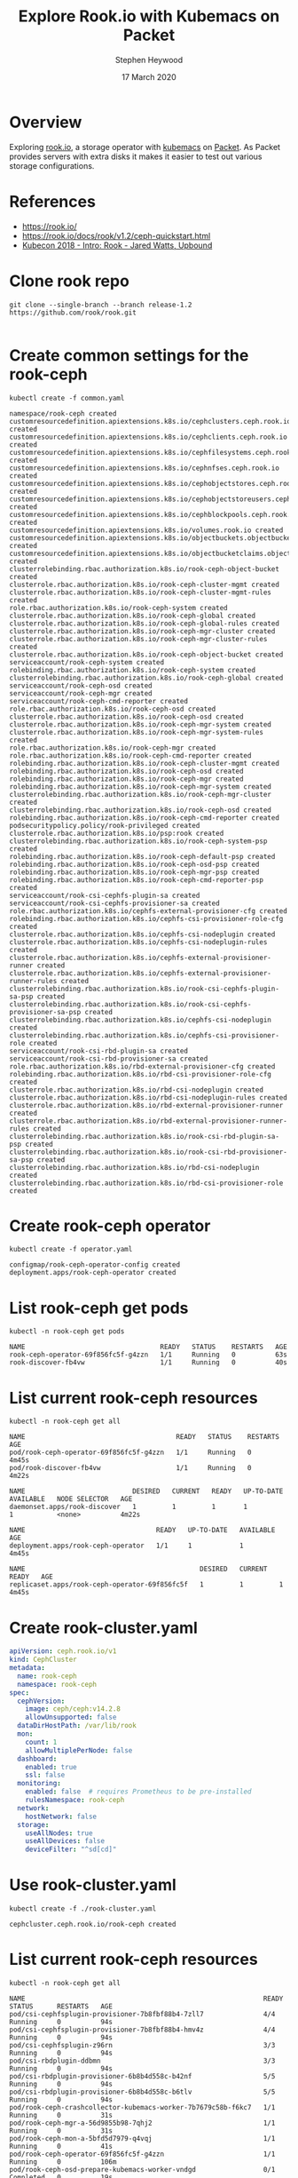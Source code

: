 #+TITLE: Explore Rook.io with Kubemacs on Packet
#+AUTHOR: Stephen Heywood
#+DATE: 17 March 2020


* Overview

Exploring [[https://rook.io/][rook.io]], a storage operator with [[https://github.com/kubemacs/kubemacs][kubemacs]] on [[https://www.packet.com/][Packet]].
As Packet provides servers with extra disks it makes it easier to test out various storage configurations.

* References

- [[https://rook.io/][https://rook.io/]]
- https://rook.io/docs/rook/v1.2/ceph-quickstart.html
- [[https://www.youtube.com/watch?v=pwVsFHy2EdE][Kubecon 2018 - Intro: Rook - Jared Watts, Upbound]]

* Clone rook repo

  #+begin_src shell
    git clone --single-branch --branch release-1.2 https://github.com/rook/rook.git
  #+end_src

  #+RESULTS:
  #+begin_src shell
  #+end_src

* Create common settings for the rook-ceph

    #+begin_src shell :dir ./rook/cluster/examples/kubernetes/ceph
    kubectl create -f common.yaml
    #+end_src

    #+RESULTS:
    #+begin_src shell
    namespace/rook-ceph created
    customresourcedefinition.apiextensions.k8s.io/cephclusters.ceph.rook.io created
    customresourcedefinition.apiextensions.k8s.io/cephclients.ceph.rook.io created
    customresourcedefinition.apiextensions.k8s.io/cephfilesystems.ceph.rook.io created
    customresourcedefinition.apiextensions.k8s.io/cephnfses.ceph.rook.io created
    customresourcedefinition.apiextensions.k8s.io/cephobjectstores.ceph.rook.io created
    customresourcedefinition.apiextensions.k8s.io/cephobjectstoreusers.ceph.rook.io created
    customresourcedefinition.apiextensions.k8s.io/cephblockpools.ceph.rook.io created
    customresourcedefinition.apiextensions.k8s.io/volumes.rook.io created
    customresourcedefinition.apiextensions.k8s.io/objectbuckets.objectbucket.io created
    customresourcedefinition.apiextensions.k8s.io/objectbucketclaims.objectbucket.io created
    clusterrolebinding.rbac.authorization.k8s.io/rook-ceph-object-bucket created
    clusterrole.rbac.authorization.k8s.io/rook-ceph-cluster-mgmt created
    clusterrole.rbac.authorization.k8s.io/rook-ceph-cluster-mgmt-rules created
    role.rbac.authorization.k8s.io/rook-ceph-system created
    clusterrole.rbac.authorization.k8s.io/rook-ceph-global created
    clusterrole.rbac.authorization.k8s.io/rook-ceph-global-rules created
    clusterrole.rbac.authorization.k8s.io/rook-ceph-mgr-cluster created
    clusterrole.rbac.authorization.k8s.io/rook-ceph-mgr-cluster-rules created
    clusterrole.rbac.authorization.k8s.io/rook-ceph-object-bucket created
    serviceaccount/rook-ceph-system created
    rolebinding.rbac.authorization.k8s.io/rook-ceph-system created
    clusterrolebinding.rbac.authorization.k8s.io/rook-ceph-global created
    serviceaccount/rook-ceph-osd created
    serviceaccount/rook-ceph-mgr created
    serviceaccount/rook-ceph-cmd-reporter created
    role.rbac.authorization.k8s.io/rook-ceph-osd created
    clusterrole.rbac.authorization.k8s.io/rook-ceph-osd created
    clusterrole.rbac.authorization.k8s.io/rook-ceph-mgr-system created
    clusterrole.rbac.authorization.k8s.io/rook-ceph-mgr-system-rules created
    role.rbac.authorization.k8s.io/rook-ceph-mgr created
    role.rbac.authorization.k8s.io/rook-ceph-cmd-reporter created
    rolebinding.rbac.authorization.k8s.io/rook-ceph-cluster-mgmt created
    rolebinding.rbac.authorization.k8s.io/rook-ceph-osd created
    rolebinding.rbac.authorization.k8s.io/rook-ceph-mgr created
    rolebinding.rbac.authorization.k8s.io/rook-ceph-mgr-system created
    clusterrolebinding.rbac.authorization.k8s.io/rook-ceph-mgr-cluster created
    clusterrolebinding.rbac.authorization.k8s.io/rook-ceph-osd created
    rolebinding.rbac.authorization.k8s.io/rook-ceph-cmd-reporter created
    podsecuritypolicy.policy/rook-privileged created
    clusterrole.rbac.authorization.k8s.io/psp:rook created
    clusterrolebinding.rbac.authorization.k8s.io/rook-ceph-system-psp created
    rolebinding.rbac.authorization.k8s.io/rook-ceph-default-psp created
    rolebinding.rbac.authorization.k8s.io/rook-ceph-osd-psp created
    rolebinding.rbac.authorization.k8s.io/rook-ceph-mgr-psp created
    rolebinding.rbac.authorization.k8s.io/rook-ceph-cmd-reporter-psp created
    serviceaccount/rook-csi-cephfs-plugin-sa created
    serviceaccount/rook-csi-cephfs-provisioner-sa created
    role.rbac.authorization.k8s.io/cephfs-external-provisioner-cfg created
    rolebinding.rbac.authorization.k8s.io/cephfs-csi-provisioner-role-cfg created
    clusterrole.rbac.authorization.k8s.io/cephfs-csi-nodeplugin created
    clusterrole.rbac.authorization.k8s.io/cephfs-csi-nodeplugin-rules created
    clusterrole.rbac.authorization.k8s.io/cephfs-external-provisioner-runner created
    clusterrole.rbac.authorization.k8s.io/cephfs-external-provisioner-runner-rules created
    clusterrolebinding.rbac.authorization.k8s.io/rook-csi-cephfs-plugin-sa-psp created
    clusterrolebinding.rbac.authorization.k8s.io/rook-csi-cephfs-provisioner-sa-psp created
    clusterrolebinding.rbac.authorization.k8s.io/cephfs-csi-nodeplugin created
    clusterrolebinding.rbac.authorization.k8s.io/cephfs-csi-provisioner-role created
    serviceaccount/rook-csi-rbd-plugin-sa created
    serviceaccount/rook-csi-rbd-provisioner-sa created
    role.rbac.authorization.k8s.io/rbd-external-provisioner-cfg created
    rolebinding.rbac.authorization.k8s.io/rbd-csi-provisioner-role-cfg created
    clusterrole.rbac.authorization.k8s.io/rbd-csi-nodeplugin created
    clusterrole.rbac.authorization.k8s.io/rbd-csi-nodeplugin-rules created
    clusterrole.rbac.authorization.k8s.io/rbd-external-provisioner-runner created
    clusterrole.rbac.authorization.k8s.io/rbd-external-provisioner-runner-rules created
    clusterrolebinding.rbac.authorization.k8s.io/rook-csi-rbd-plugin-sa-psp created
    clusterrolebinding.rbac.authorization.k8s.io/rook-csi-rbd-provisioner-sa-psp created
    clusterrolebinding.rbac.authorization.k8s.io/rbd-csi-nodeplugin created
    clusterrolebinding.rbac.authorization.k8s.io/rbd-csi-provisioner-role created
    #+end_src

* Create rook-ceph operator

  #+begin_src shell :dir ./rook/cluster/examples/kubernetes/ceph
    kubectl create -f operator.yaml
  #+end_src

  #+RESULTS:
  #+begin_src shell
  configmap/rook-ceph-operator-config created
  deployment.apps/rook-ceph-operator created
  #+end_src

* List rook-ceph get pods

  #+begin_src shell
    kubectl -n rook-ceph get pods
  #+end_src

  #+RESULTS:
  #+begin_src shell
  NAME                                  READY   STATUS    RESTARTS   AGE
  rook-ceph-operator-69f856fc5f-g4zzn   1/1     Running   0          63s
  rook-discover-fb4vw                   1/1     Running   0          40s
  #+end_src

* List current rook-ceph resources

  #+begin_src shell
  kubectl -n rook-ceph get all
  #+end_src

  #+RESULTS:
  #+begin_src shell
  NAME                                      READY   STATUS    RESTARTS   AGE
  pod/rook-ceph-operator-69f856fc5f-g4zzn   1/1     Running   0          4m45s
  pod/rook-discover-fb4vw                   1/1     Running   0          4m22s

  NAME                           DESIRED   CURRENT   READY   UP-TO-DATE   AVAILABLE   NODE SELECTOR   AGE
  daemonset.apps/rook-discover   1         1         1       1            1           <none>          4m22s

  NAME                                 READY   UP-TO-DATE   AVAILABLE   AGE
  deployment.apps/rook-ceph-operator   1/1     1            1           4m45s

  NAME                                            DESIRED   CURRENT   READY   AGE
  replicaset.apps/rook-ceph-operator-69f856fc5f   1         1         1       4m45s
  #+end_src

* Create rook-cluster.yaml

  #+begin_src yaml :tangle rook-cluster.yaml :noweb yes
    apiVersion: ceph.rook.io/v1
    kind: CephCluster
    metadata:
      name: rook-ceph
      namespace: rook-ceph
    spec:
      cephVersion:
        image: ceph/ceph:v14.2.8
        allowUnsupported: false
      dataDirHostPath: /var/lib/rook
      mon:
        count: 1
        allowMultiplePerNode: false
      dashboard:
        enabled: true
        ssl: false
      monitoring:
        enabled: false  # requires Prometheus to be pre-installed
        rulesNamespace: rook-ceph
      network:
        hostNetwork: false
      storage:
        useAllNodes: true
        useAllDevices: false
        deviceFilter: "^sd[cd]"
  #+end_src

* Use rook-cluster.yaml

  #+begin_src shell
    kubectl create -f ./rook-cluster.yaml
  #+end_src

  #+RESULTS:
  #+begin_src shell
  cephcluster.ceph.rook.io/rook-ceph created
  #+end_src

* List current rook-ceph resources

  #+begin_src shell
  kubectl -n rook-ceph get all
  #+end_src

  #+RESULTS:
  #+begin_src shell
  NAME                                                            READY   STATUS      RESTARTS   AGE
  pod/csi-cephfsplugin-provisioner-7b8fbf88b4-7zll7               4/4     Running     0          94s
  pod/csi-cephfsplugin-provisioner-7b8fbf88b4-hmv4z               4/4     Running     0          94s
  pod/csi-cephfsplugin-z96rn                                      3/3     Running     0          94s
  pod/csi-rbdplugin-ddbmn                                         3/3     Running     0          94s
  pod/csi-rbdplugin-provisioner-6b8b4d558c-b42nf                  5/5     Running     0          94s
  pod/csi-rbdplugin-provisioner-6b8b4d558c-b6tlv                  5/5     Running     0          94s
  pod/rook-ceph-crashcollector-kubemacs-worker-7b7679c58b-f6kc7   1/1     Running     0          31s
  pod/rook-ceph-mgr-a-56d9855b98-7qhj2                            1/1     Running     0          31s
  pod/rook-ceph-mon-a-5bfd5d7979-q4vqj                            1/1     Running     0          41s
  pod/rook-ceph-operator-69f856fc5f-g4zzn                         1/1     Running     0          106m
  pod/rook-ceph-osd-prepare-kubemacs-worker-vndgd                 0/1     Completed   0          19s
  pod/rook-discover-fb4vw                                         1/1     Running     0          106m

  NAME                               TYPE        CLUSTER-IP      EXTERNAL-IP   PORT(S)             AGE
  service/csi-cephfsplugin-metrics   ClusterIP   10.96.69.103    <none>        8080/TCP,8081/TCP   94s
  service/csi-rbdplugin-metrics      ClusterIP   10.96.179.159   <none>        8080/TCP,8081/TCP   94s
  service/rook-ceph-mgr              ClusterIP   10.96.84.236    <none>        9283/TCP            19s
  service/rook-ceph-mgr-dashboard    ClusterIP   10.96.152.194   <none>        7000/TCP            31s
  service/rook-ceph-mon-a            ClusterIP   10.96.121.192   <none>        6789/TCP,3300/TCP   42s

  NAME                              DESIRED   CURRENT   READY   UP-TO-DATE   AVAILABLE   NODE SELECTOR   AGE
  daemonset.apps/csi-cephfsplugin   1         1         1       1            1           <none>          94s
  daemonset.apps/csi-rbdplugin      1         1         1       1            1           <none>          94s
  daemonset.apps/rook-discover      1         1         1       1            1           <none>          106m

  NAME                                                       READY   UP-TO-DATE   AVAILABLE   AGE
  deployment.apps/csi-cephfsplugin-provisioner               2/2     2            2           94s
  deployment.apps/csi-rbdplugin-provisioner                  2/2     2            2           94s
  deployment.apps/rook-ceph-crashcollector-kubemacs-worker   1/1     1            1           41s
  deployment.apps/rook-ceph-mgr-a                            1/1     1            1           31s
  deployment.apps/rook-ceph-mon-a                            1/1     1            1           41s
  deployment.apps/rook-ceph-operator                         1/1     1            1           106m

  NAME                                                                  DESIRED   CURRENT   READY   AGE
  replicaset.apps/csi-cephfsplugin-provisioner-7b8fbf88b4               2         2         2       94s
  replicaset.apps/csi-rbdplugin-provisioner-6b8b4d558c                  2         2         2       94s
  replicaset.apps/rook-ceph-crashcollector-kubemacs-worker-6845485f44   0         0         0       41s
  replicaset.apps/rook-ceph-crashcollector-kubemacs-worker-7b7679c58b   1         1         1       31s
  replicaset.apps/rook-ceph-mgr-a-56d9855b98                            1         1         1       31s
  replicaset.apps/rook-ceph-mon-a-5bfd5d7979                            1         1         1       41s
  replicaset.apps/rook-ceph-operator-69f856fc5f                         1         1         1       106m

  NAME                                              COMPLETIONS   DURATION   AGE
  job.batch/rook-ceph-osd-prepare-kubemacs-worker   1/1           10s        19s
  #+end_src

* Rook Toolbox

- [[https://rook.io/docs/rook/v1.2/ceph-toolbox.html][https://rook.io/docs/rook/v1.2/ceph-toolbox.html]]

** setup toolbox

  #+begin_src shell :dir ./rook/cluster/examples/kubernetes/ceph
    kubectl create -f toolbox.yaml
  #+end_src

  #+RESULTS:
  #+begin_src shell
  deployment.apps/rook-ceph-tools created
  #+end_src

** Report toolbox pod name

  #+begin_src shell
    kubectl -n rook-ceph get pod -l "app=rook-ceph-tools"
  #+end_src

  #+RESULTS:
  #+begin_src shell
  NAME                               READY   STATUS    RESTARTS   AGE
  rook-ceph-tools-565698c784-dx94x   1/1     Running   0          7s
  #+end_src

** Once the rook-ceph-tools pod is running, you can connect to it with:

   #+begin_src tmate
     kubectl -n rook-ceph exec \
             -it $(kubectl -n rook-ceph get pod -l "app=rook-ceph-tools" \
             -o jsonpath='{.items[0].metadata.name}') bash
   #+end_src

** Check on Ceph Status

   #+begin_src shell
     kubectl -n rook-ceph exec \
             -it $(kubectl -n rook-ceph get pod -l "app=rook-ceph-tools" \
             -o jsonpath='{.items[0].metadata.name}') -- ceph status
   #+end_src

   #+RESULTS:
   #+begin_src shell
     cluster:
       id:     2bb0b570-1b5e-4c4e-b8ad-578154bc06ed
       health: HEALTH_WARN
               OSD count 0 < osd_pool_default_size 3

     services:
       mon: 1 daemons, quorum a (age 61m)
       mgr: a(active, since 61m)
       osd: 0 osds: 0 up, 0 in

     data:
       pools:   0 pools, 0 pgs
       objects: 0 objects, 0 B
       usage:   0 B used, 0 B / 0 B avail
       pgs:     

   #+end_src

** More examples

- ceph status
- ceph osd status
- ceph df
- rados df

   #+begin_src shell
     kubectl -n rook-ceph exec -it \
             $(kubectl -n rook-ceph get pod -l "app=rook-ceph-tools" -o jsonpath='{.items[0].metadata.name}') \
             -- ceph -h | grep -i list
   #+end_src

   #+RESULTS:
   #+begin_src shell
   daemonperf {type.id | path} list|ls [stat-pats] [priority]
                           List shows a table of all available stats
   auth ls                                 list authentication state
   balancer ls                             List all plans
   balancer pool ls                        List automatic balancing pools. Note 
                                            that empty list means all existing 
   config ls                               List available configuration options
   config-key ls                           list keys
   dashboard iscsi-gateway-list            List iSCSI gateways
   fs ls                                   list filesystems
   fs subvolume ls <vol_name> {<group_     List subvolumes
   fs subvolume snapshot ls <vol_name>     List subvolume snapshots
   fs subvolumegroup ls <vol_name>         List subvolumegroups
   fs subvolumegroup snapshot ls <vol_     List subvolumegroup snapshots
   fs volume ls                            List volumes
   k8sevents ceph                          List Ceph events tracked & sent to the 
   k8sevents ls                            List all current Kuberenetes events 
   mgr module ls                           list active mgr modules
   mgr services                            list service endpoints provided by mgr 
   mon feature ls {--with-value}           list available mon map features to be 
   node ls {all|osd|mon|mds|mgr}           list all nodes in cluster [type]
   orchestrator device ls {<host> [<host>. List devices on a node
   orchestrator host ls                    List hosts
   orchestrator service ls {<host>} {mon|  List services known to orchestrator
   osd blacklist add|rm <EntityAddr>       add (optionally until <expire> seconds 
                                            blacklist
   osd blacklist clear                     clear all blacklisted clients
   osd blacklist ls                        show blacklisted clients
   osd crush class ls                      list all crush device classes
   osd crush class ls-osd <class>          list all osds belonging to the specific 
   osd crush ls <node>                     list items beneath a node in the CRUSH 
   osd crush rule ls                       list crush rules
   osd crush rule ls-by-class <class>      list all crush rules that reference the 
   osd crush weight-set ls                 list crush weight sets
   osd erasure-code-profile ls             list all erasure code profiles
   osd pool ls {detail}                    list pools
   pg ls {<int>} {<states> [<states>...]}  list pg with specific pool, osd, state
   pg ls-by-osd <osdname (id|osd.id)>      list pg on osd [osd]
   pg ls-by-pool <poolstr> {<states>       list pg with pool = [poolname]
   pg ls-by-primary <osdname (id|osd.id)>  list pg with primary = [osd]
   rbd task list {<task_id>}               List pending or running asynchronous 
   restful list-keys                       List all API keys
   #+end_src

** Remove Toolbox

  #+begin_src shell
    kubectl -n rook-ceph delete deployment rook-ceph-tools
  #+end_src

  #+RESULTS:
  #+begin_src shell
  deployment.apps "rook-ceph-tools" deleted
  #+end_src

* Ceph Dashboard

- [[https://github.com/rook/rook/blob/master/Documentation/ceph-dashboard.md][https://github.com/rook/rook/blob/master/Documentation/ceph-dashboard.md]]


  #+begin_src shell
    kubectl -n rook-ceph get service
  #+end_src

  #+RESULTS:
  #+begin_src shell
  NAME                       TYPE        CLUSTER-IP      EXTERNAL-IP   PORT(S)             AGE
  csi-cephfsplugin-metrics   ClusterIP   10.96.69.103    <none>        8080/TCP,8081/TCP   94m
  csi-rbdplugin-metrics      ClusterIP   10.96.179.159   <none>        8080/TCP,8081/TCP   94m
  rook-ceph-mgr              ClusterIP   10.96.84.236    <none>        9283/TCP            93m
  rook-ceph-mgr-dashboard    ClusterIP   10.96.152.194   <none>        7000/TCP            93m
  rook-ceph-mon-a            ClusterIP   10.96.121.192   <none>        6789/TCP,3300/TCP   93m
  #+end_src

** Auth

  #+begin_src shell
    kubectl -n rook-ceph get secret rook-ceph-dashboard-password -o jsonpath="{['data']['password']}" | base64 --decode && echo
  #+end_src

* Storage Setup

- [[https://rook.io/docs/rook/v1.2/ceph-examples.html][https://rook.io/docs/rook/v1.2/ceph-examples.html]]
